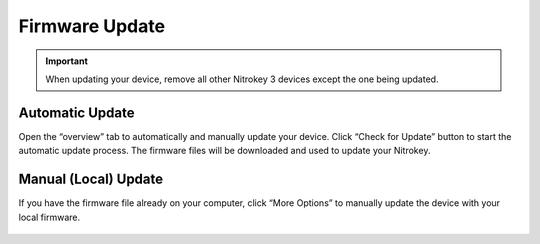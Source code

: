 Firmware Update
===============

.. important:: 
    When updating your device, remove all other Nitrokey 3 devices except the one being updated.

Automatic Update
----------------

Open the “overview” tab to automatically and manually update your device. Click “Check for Update”  button to start the automatic update process. The firmware files will be downloaded and used to update your Nitrokey. 

.. figure:: ./images/overview.png

Manual (Local) Update
---------------------

If you have the firmware file already on your computer, click “More Options” to manually update the device with your local firmware.

.. figure:: ./images/local-firmware.png
